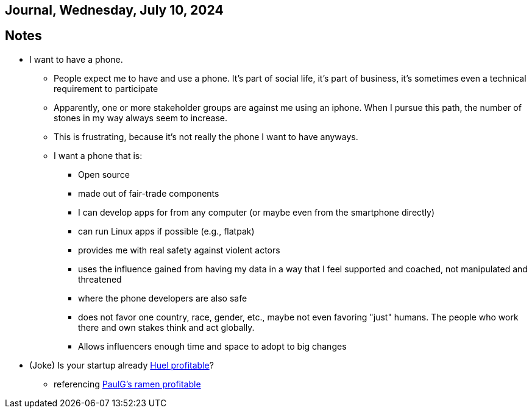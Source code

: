 == Journal, Wednesday, July 10, 2024
//Settings:
:icons: font
:bibtex-style: harvard-gesellschaft-fur-bildung-und-forschung-in-europa
:toc:

== Notes
* I want to have a phone.
** People expect me to have and use a phone. It's part of social life, it's part of business, it's sometimes even a technical requirement to participate
** Apparently, one or more stakeholder groups are against me using an iphone. When I pursue this path, the number of stones in my way always seem to increase.
** This is frustrating, because it's not really the phone I want to have anyways.
** I want a phone that is:
*** Open source
*** made out of fair-trade components
*** I can develop apps for from any computer (or maybe even from the smartphone directly)
*** can run Linux apps if possible (e.g., flatpak)
*** provides me with real safety against violent actors
*** uses the influence gained from having my data in a way that I feel supported and coached, not manipulated and threatened
*** where the phone developers are also safe
*** does not favor one country, race, gender, etc., maybe not even favoring "just" humans. The people who work there and own stakes think and act globally.
*** Allows influencers enough time and space to adopt to big changes
* (Joke) Is your startup already https://de.huel.com/products/huel-instant-meal-pots?utm_source=google&utm_campaign=11517814684&utm_medium=cpc&utm_content=134013673679&utm_term=&BrandGeneric=discovery&gclid=CjwKCAjw4ri0BhAvEiwA8oo6FysVhJSTGT5H2NKzNeoYfes8oJoz5Sc5fry739z1H2v8H3XZr9XrgxoC9rsQAvD_BwE[Huel profitable]?
** referencing https://paulgraham.com/ramenprofitable.html[PaulG's ramen profitable]
